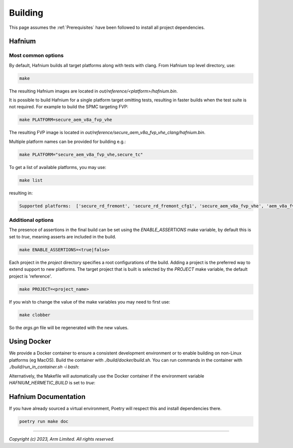 Building
========

This page assumes the :ref:`Prerequisites` have been followed to install all project dependencies.

Hafnium
^^^^^^^

Most common options
~~~~~~~~~~~~~~~~~~~

By default, Hafnium builds all target platforms along with tests with clang.
From Hafnium top level directory, use:

.. code:: shell

   make

The resulting Hafnium images are located in `out/reference/<platform>/hafnium.bin`.

It is possible to build Hafnium for a single platform target omitting tests,
resulting in faster builds when the test suite is not required.
For example to build the SPMC targeting FVP:

.. code:: shell

   make PLATFORM=secure_aem_v8a_fvp_vhe

The resulting FVP image is located in
`out/reference/secure_aem_v8a_fvp_vhe_clang/hafnium.bin`.

Multiple platform names can be provided for building e.g.:

.. code:: shell

   make PLATFORM="secure_aem_v8a_fvp_vhe,secure_tc"

To get a list of available platforms, you may use:

.. code:: shell

    make list

resulting in:

.. code:: shell

    Supported platforms:  ['secure_rd_fremont', 'secure_rd_fremont_cfg1', 'secure_aem_v8a_fvp_vhe', 'aem_v8a_fvp_vhe', 'qemu_aarch64_vhe', 'secure_qemu_aarch64', 'rpi4', 'secure_tc']

Additional options
~~~~~~~~~~~~~~~~~~

The presence of assertions in the final build can be set using the `ENABLE_ASSERTIONS`
make variable, by default this is set to `true`, meaning asserts are included in the build.

.. code:: shell

   make ENABLE_ASSERTIONS=<true|false>

Each project in the `project` directory specifies a root configurations of the
build. Adding a project is the preferred way to extend support to new platforms.
The target project that is built is selected by the `PROJECT` make variable, the
default project is 'reference'.

.. code:: shell

   make PROJECT=<project_name>

If you wish to change the value of the make variables you may need to first use:

.. code:: shell

   make clobber

So the `args.gn` file will be regenerated with the new values.

Using Docker
^^^^^^^^^^^^

We provide a Docker container to ensure a consistent development environment or
to enable building on non-Linux platforms (eg MacOS). Build the container with
`./build/docker/build.sh`. You can run commands in the container with
`./build/run_in_container.sh -i bash`:

.. code :: shell
   ./build/docker/build.sh
   ./build/run_in_container.sh -i bash
   make

Alternatively, the Makefile will automatically use the Docker container
if the environment variable `HAFNIUM_HERMETIC_BUILD` is set to `true`:

.. code :: shell
   ./build/docker/build.sh
   HAFNIUM_HERMETIC_BUILD=true make

Hafnium Documentation
^^^^^^^^^^^^^^^^^^^^^

If you have already sourced a virtual environment, Poetry will respect this and
install dependencies there.

.. code:: shell

   poetry run make doc

--------------

*Copyright (c) 2023, Arm Limited. All rights reserved.*
